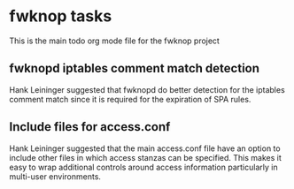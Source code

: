 * fwknop tasks
  This is the main todo org mode file for the fwknop project
** fwknopd iptables comment match detection
   Hank Leininger suggested that fwknopd do better detection for the iptables
   comment match since it is required for the expiration of SPA rules.
** Include files for access.conf
   Hank Leininger suggested that the main access.conf file have an option to
   include other files in which access stanzas can be specified.  This makes
   it easy to wrap additional controls around access information particularly
   in multi-user environments.
